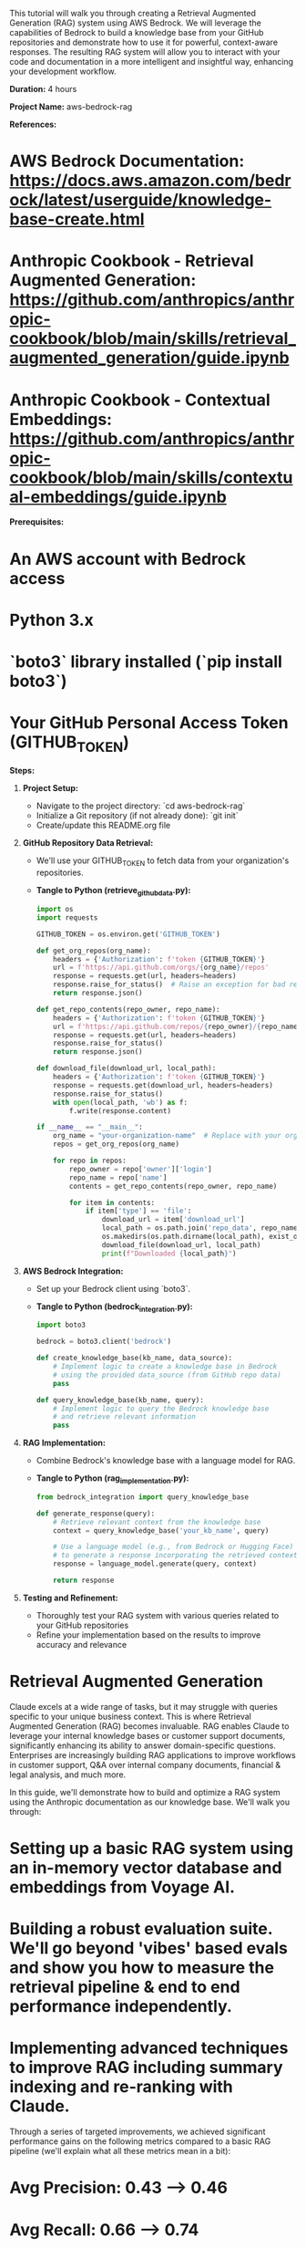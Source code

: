 # RAG with AWS Bedrock Tutorial

This tutorial will walk you through creating a Retrieval Augmented Generation (RAG) system using AWS Bedrock. We will leverage the capabilities of Bedrock to build a knowledge base from your GitHub repositories and demonstrate how to use it for powerful, context-aware responses. The resulting RAG system will allow you to interact with your code and documentation in a more intelligent and insightful way, enhancing your development workflow.

**Duration:** 4 hours

**Project Name:** aws-bedrock-rag

**References:**

* AWS Bedrock Documentation: https://docs.aws.amazon.com/bedrock/latest/userguide/knowledge-base-create.html
* Anthropic Cookbook - Retrieval Augmented Generation: https://github.com/anthropics/anthropic-cookbook/blob/main/skills/retrieval_augmented_generation/guide.ipynb
* Anthropic Cookbook - Contextual Embeddings: https://github.com/anthropics/anthropic-cookbook/blob/main/skills/contextual-embeddings/guide.ipynb

**Prerequisites:**

* An AWS account with Bedrock access
* Python 3.x
* `boto3` library installed (`pip install boto3`)
* Your GitHub Personal Access Token (GITHUB_TOKEN)

**Steps:**

1. **Project Setup:**
   * Navigate to the project directory: `cd aws-bedrock-rag`
   * Initialize a Git repository (if not already done): `git init`
   * Create/update this README.org file

2. **GitHub Repository Data Retrieval:**

   * We'll use your GITHUB_TOKEN to fetch data from your organization's repositories.

   * **Tangle to Python (retrieve_github_data.py):**
   #+begin_src python :tangle retrieve_github_data.py
   import os
   import requests

   GITHUB_TOKEN = os.environ.get('GITHUB_TOKEN')

   def get_org_repos(org_name):
       headers = {'Authorization': f'token {GITHUB_TOKEN}'}
       url = f'https://api.github.com/orgs/{org_name}/repos'
       response = requests.get(url, headers=headers)
       response.raise_for_status()  # Raise an exception for bad responses
       return response.json()

   def get_repo_contents(repo_owner, repo_name):
       headers = {'Authorization': f'token {GITHUB_TOKEN}'}
       url = f'https://api.github.com/repos/{repo_owner}/{repo_name}/contents'
       response = requests.get(url, headers=headers)
       response.raise_for_status()
       return response.json()

   def download_file(download_url, local_path):
       headers = {'Authorization': f'token {GITHUB_TOKEN}'}
       response = requests.get(download_url, headers=headers)
       response.raise_for_status()
       with open(local_path, 'wb') as f:
           f.write(response.content)

   if __name__ == "__main__":
       org_name = "your-organization-name"  # Replace with your organization name
       repos = get_org_repos(org_name)

       for repo in repos:
           repo_owner = repo['owner']['login']
           repo_name = repo['name']
           contents = get_repo_contents(repo_owner, repo_name)

           for item in contents:
               if item['type'] == 'file':
                   download_url = item['download_url']
                   local_path = os.path.join('repo_data', repo_name, item['path'])
                   os.makedirs(os.path.dirname(local_path), exist_ok=True)
                   download_file(download_url, local_path)
                   print(f"Downloaded {local_path}")
   #+end_src

3. **AWS Bedrock Integration:**

   * Set up your Bedrock client using `boto3`.

   * **Tangle to Python (bedrock_integration.py):**
   #+begin_src python :tangle bedrock_integration.py
   import boto3

   bedrock = boto3.client('bedrock')

   def create_knowledge_base(kb_name, data_source):
       # Implement logic to create a knowledge base in Bedrock
       # using the provided data_source (from GitHub repo data)
       pass

   def query_knowledge_base(kb_name, query):
       # Implement logic to query the Bedrock knowledge base
       # and retrieve relevant information
       pass
   #+end_src

4. **RAG Implementation:**

   * Combine Bedrock's knowledge base with a language model for RAG.

   * **Tangle to Python (rag_implementation.py):**
   #+begin_src python :tangle rag_implementation.py
   from bedrock_integration import query_knowledge_base

   def generate_response(query):
       # Retrieve relevant context from the knowledge base
       context = query_knowledge_base('your_kb_name', query)

       # Use a language model (e.g., from Bedrock or Hugging Face)
       # to generate a response incorporating the retrieved context
       response = language_model.generate(query, context)

       return response
   #+end_src

5. **Testing and Refinement:**

   * Thoroughly test your RAG system with various queries related to your GitHub repositories
   * Refine your implementation based on the results to improve accuracy and relevance

* Retrieval Augmented Generation

Claude excels at a wide range of tasks, but it may struggle with queries specific to your unique business context. This is where Retrieval Augmented Generation (RAG) becomes invaluable. RAG enables Claude to leverage your internal knowledge bases or customer support documents, significantly enhancing its ability to answer domain-specific questions. Enterprises are increasingly building RAG applications to improve workflows in customer support, Q&A over internal company documents, financial & legal analysis, and much more.

In this guide, we'll demonstrate how to build and optimize a RAG system using the Anthropic documentation as our knowledge base. We'll walk you through:

* Setting up a basic RAG system using an in-memory vector database and embeddings from Voyage AI.
* Building a robust evaluation suite. We'll go beyond 'vibes' based evals and show you how to measure the retrieval pipeline & end to end performance independently.
* Implementing advanced techniques to improve RAG including summary indexing and re-ranking with Claude.

Through a series of targeted improvements, we achieved significant performance gains on the following metrics compared to a basic RAG pipeline (we'll explain what all these metrics mean in a bit):

* Avg Precision: 0.43 --> 0.46
* Avg Recall: 0.66 --> 0.74
* Avg F1 Score: 0.52 --> 0.57
* Avg Mean Reciprocal Rank (MRR): 0.74 --> 0.93
* End-to-End Accuracy: 70% --> 83%

**Note:**

The evaluations in this cookbook are meant to mirror a production evaluation system, and you should keep in mind that they can take a while to run. Also of note: if you run the evaluations in full, you may come up against rate limits unless you are in Tier 2 and above. Consider skipping the full end to end eval if you're trying to conserve token usage.

* Table of Contents

* Setup
* Level 1 - Basic RAG
* Building an Evaluation System
* Level 2 - Summary Indexing
* Level 3 - Summary Indexing and Re-Ranking

* Setup

We'll need a few libraries, including:

* `anthropic` - to interact with Claude
* `voyageai` - to generate high quality embeddings
* `pandas`, `numpy`, `matplotlib`, and `scikit-learn` for data manipulation and visualization

You'll also need API keys from Anthropic and Voyage AI

#+begin_src python :tangle setup.py
!pip install anthropic
!pip install voyageai
!pip install pandas
!pip install numpy
!pip install matplotlib
!pip install seaborn
!pip install -U scikit-learn

import os
os.environ['VOYAGE_API_KEY'] = "VOYAGE KEY HERE"
os.environ['ANTHROPIC_API_KEY'] = "ANTHROPIC KEY HERE"

import anthropic
import os
client = anthropic.Anthropic(
    # This is the default and can be omitted
    api_key=os.getenv("ANTHROPIC_API_KEY"),)
#+end_src

* Initialize a Vector DB Class

In this example, we're using an in-memory vector DB, but for a production application, you may want to use a hosted solution.

#+begin_src python :tangle vector_db.py
import os
import pickle
import json
import numpy as np
import voyageai
#+end_src
